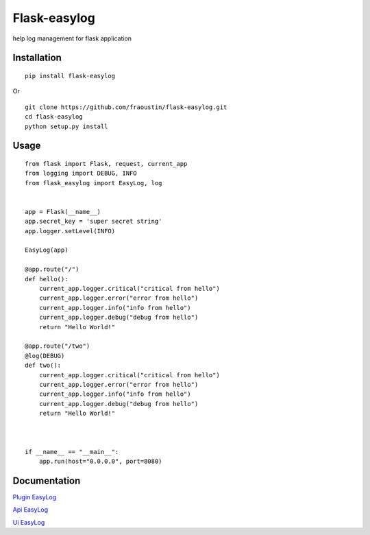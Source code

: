 Flask-easylog
=============

help log management for flask application


Installation
------------

::

    pip install flask-easylog
        
Or

::

    git clone https://github.com/fraoustin/flask-easylog.git
    cd flask-easylog
    python setup.py install

Usage
-----

::

    from flask import Flask, request, current_app
    from logging import DEBUG, INFO
    from flask_easylog import EasyLog, log 


    app = Flask(__name__)
    app.secret_key = 'super secret string'
    app.logger.setLevel(INFO)
    
    EasyLog(app)

    @app.route("/")
    def hello():
        current_app.logger.critical("critical from hello")
        current_app.logger.error("error from hello")
        current_app.logger.info("info from hello")
        current_app.logger.debug("debug from hello")
        return "Hello World!"
    
    @app.route("/two")
    @log(DEBUG)
    def two():
        current_app.logger.critical("critical from hello")
        current_app.logger.error("error from hello")
        current_app.logger.info("info from hello")
        current_app.logger.debug("debug from hello")
        return "Hello World!"



    if __name__ == "__main__":
        app.run(host="0.0.0.0", port=8080)

Documentation
-------------

`Plugin EasyLog <https://github.com/fraoustin/flask-easylog/tree/master/doc/plugin.rst>`_

`Api EasyLog <https://github.com/fraoustin/flask-easylog/tree/master/doc/api.rst>`_

`Ui EasyLog <https://github.com/fraoustin/flask-easylog/tree/master/doc/ui.rst>`_